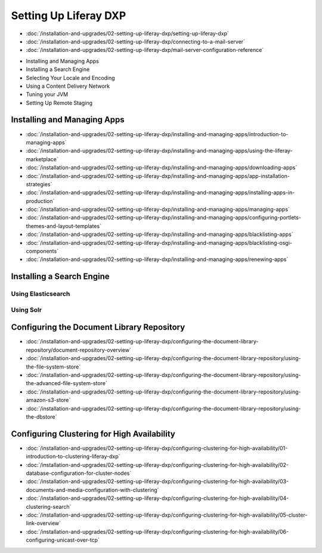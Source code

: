Setting Up Liferay DXP
======================

-  :doc:`/installation-and-upgrades/02-setting-up-liferay-dxp/setting-up-liferay-dxp`
-  :doc:`/installation-and-upgrades/02-setting-up-liferay-dxp/connecting-to-a-mail-server`
-  :doc:`/installation-and-upgrades/02-setting-up-liferay-dxp/mail-server-configuration-reference`
* Installing and Managing Apps
* Installing a Search Engine
* Selecting Your Locale and Encoding
* Using a Content Delivery Network
* Tuning your JVM
* Setting Up Remote Staging

Installing and Managing Apps
------------------------
-  :doc:`/installation-and-upgrades/02-setting-up-liferay-dxp/installing-and-managing-apps/introduction-to-managing-apps`
-  :doc:`/installation-and-upgrades/02-setting-up-liferay-dxp/installing-and-managing-apps/using-the-liferay-marketplace`
-  :doc:`/installation-and-upgrades/02-setting-up-liferay-dxp/installing-and-managing-apps/downloading-apps`
-  :doc:`/installation-and-upgrades/02-setting-up-liferay-dxp/installing-and-managing-apps/app-installation-strategies`
-  :doc:`/installation-and-upgrades/02-setting-up-liferay-dxp/installing-and-managing-apps/installing-apps-in-production`
-  :doc:`/installation-and-upgrades/02-setting-up-liferay-dxp/installing-and-managing-apps/managing-apps`
-  :doc:`/installation-and-upgrades/02-setting-up-liferay-dxp/installing-and-managing-apps/configuring-portlets-themes-and-layout-templates`
-  :doc:`/installation-and-upgrades/02-setting-up-liferay-dxp/installing-and-managing-apps/blacklisting-apps`
-  :doc:`/installation-and-upgrades/02-setting-up-liferay-dxp/installing-and-managing-apps/blacklisting-osgi-components`
-  :doc:`/installation-and-upgrades/02-setting-up-liferay-dxp/installing-and-managing-apps/renewing-apps`

Installing a Search Engine
--------------------------

Using Elasticsearch
~~~~~~~~~~~~~~~~~~~

Using Solr
~~~~~~~~~~

Configuring the Document Library Repository
-------------------------------------------

-  :doc:`/installation-and-upgrades/02-setting-up-liferay-dxp/configuring-the-document-library-repository/document-repository-overview`
-  :doc:`/installation-and-upgrades/02-setting-up-liferay-dxp/configuring-the-document-library-repository/using-the-file-system-store`
-  :doc:`/installation-and-upgrades/02-setting-up-liferay-dxp/configuring-the-document-library-repository/using-the-advanced-file-system-store`
-  :doc:`/installation-and-upgrades/02-setting-up-liferay-dxp/configuring-the-document-library-repository/using-amazon-s3-store`
-  :doc:`/installation-and-upgrades/02-setting-up-liferay-dxp/configuring-the-document-library-repository/using-the-dbstore`

Configuring Clustering for High Availability
--------------------------------------------

-  :doc:`/installation-and-upgrades/02-setting-up-liferay-dxp/configuring-clustering-for-high-availability/01-introduction-to-clustering-liferay-dxp`
-  :doc:`/installation-and-upgrades/02-setting-up-liferay-dxp/configuring-clustering-for-high-availability/02-database-configuration-for-cluster-nodes`
-  :doc:`/installation-and-upgrades/02-setting-up-liferay-dxp/configuring-clustering-for-high-availability/03-documents-and-media-configuration-with-clustering`
-  :doc:`/installation-and-upgrades/02-setting-up-liferay-dxp/configuring-clustering-for-high-availability/04-clustering-search`
-  :doc:`/installation-and-upgrades/02-setting-up-liferay-dxp/configuring-clustering-for-high-availability/05-cluster-link-overview`
-  :doc:`/installation-and-upgrades/02-setting-up-liferay-dxp/configuring-clustering-for-high-availability/06-configuring-unicast-over-tcp`